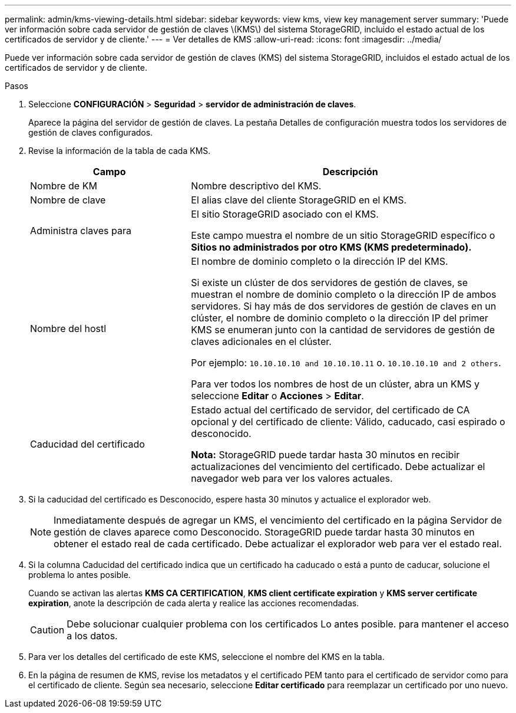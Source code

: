 ---
permalink: admin/kms-viewing-details.html 
sidebar: sidebar 
keywords: view kms, view key management server 
summary: 'Puede ver información sobre cada servidor de gestión de claves \(KMS\) del sistema StorageGRID, incluido el estado actual de los certificados de servidor y de cliente.' 
---
= Ver detalles de KMS
:allow-uri-read: 
:icons: font
:imagesdir: ../media/


[role="lead"]
Puede ver información sobre cada servidor de gestión de claves (KMS) del sistema StorageGRID, incluidos el estado actual de los certificados de servidor y de cliente.

.Pasos
. Seleccione *CONFIGURACIÓN* > *Seguridad* > *servidor de administración de claves*.
+
Aparece la página del servidor de gestión de claves. La pestaña Detalles de configuración muestra todos los servidores de gestión de claves configurados.

. Revise la información de la tabla de cada KMS.
+
[cols="1a,2a"]
|===
| Campo | Descripción 


 a| 
Nombre de KM
 a| 
Nombre descriptivo del KMS.



 a| 
Nombre de clave
 a| 
El alias clave del cliente StorageGRID en el KMS.



 a| 
Administra claves para
 a| 
El sitio StorageGRID asociado con el KMS.

Este campo muestra el nombre de un sitio StorageGRID específico o *Sitios no administrados por otro KMS (KMS predeterminado).*



 a| 
Nombre del hostl
 a| 
El nombre de dominio completo o la dirección IP del KMS.

Si existe un clúster de dos servidores de gestión de claves, se muestran el nombre de dominio completo o la dirección IP de ambos servidores. Si hay más de dos servidores de gestión de claves en un clúster, el nombre de dominio completo o la dirección IP del primer KMS se enumeran junto con la cantidad de servidores de gestión de claves adicionales en el clúster.

Por ejemplo: `10.10.10.10 and 10.10.10.11` o. `10.10.10.10 and 2 others`.

Para ver todos los nombres de host de un clúster, abra un KMS y seleccione *Editar* o *Acciones* > *Editar*.



 a| 
Caducidad del certificado
 a| 
Estado actual del certificado de servidor, del certificado de CA opcional y del certificado de cliente: Válido, caducado, casi espirado o desconocido.

*Nota:* StorageGRID puede tardar hasta 30 minutos en recibir actualizaciones del vencimiento del certificado. Debe actualizar el navegador web para ver los valores actuales.

|===
. Si la caducidad del certificado es Desconocido, espere hasta 30 minutos y actualice el explorador web.
+

NOTE: Inmediatamente después de agregar un KMS, el vencimiento del certificado en la página Servidor de gestión de claves aparece como Desconocido. StorageGRID puede tardar hasta 30 minutos en obtener el estado real de cada certificado. Debe actualizar el explorador web para ver el estado real.

. Si la columna Caducidad del certificado indica que un certificado ha caducado o está a punto de caducar, solucione el problema lo antes posible.
+
Cuando se activan las alertas *KMS CA CERTIFICATION*, *KMS client certificate expiration* y *KMS server certificate expiration*, anote la descripción de cada alerta y realice las acciones recomendadas.

+

CAUTION: Debe solucionar cualquier problema con los certificados Lo antes posible. para mantener el acceso a los datos.

. Para ver los detalles del certificado de este KMS, seleccione el nombre del KMS en la tabla.
. En la página de resumen de KMS, revise los metadatos y el certificado PEM tanto para el certificado de servidor como para el certificado de cliente. Según sea necesario, seleccione *Editar certificado* para reemplazar un certificado por uno nuevo.

